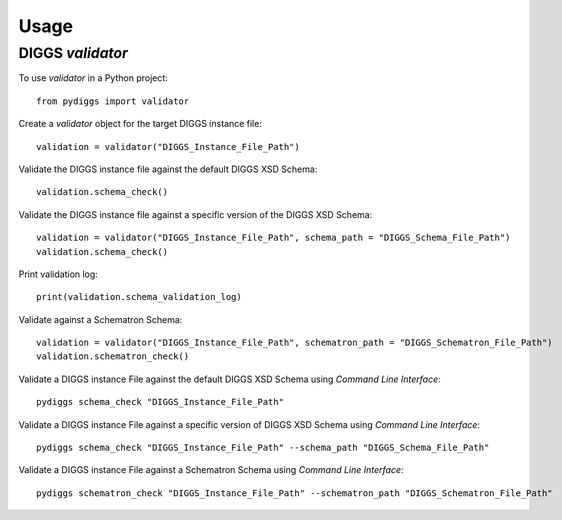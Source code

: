 =====
Usage
=====

DIGGS `validator`
--------------

To use `validator` in a Python project::

    from pydiggs import validator

Create a `validator` object for the target DIGGS instance file::

    validation = validator("DIGGS_Instance_File_Path")

Validate the DIGGS instance file against the default DIGGS XSD Schema::

    validation.schema_check()

Validate the DIGGS instance file against a specific version of the DIGGS XSD Schema::

    validation = validator("DIGGS_Instance_File_Path", schema_path = "DIGGS_Schema_File_Path")
    validation.schema_check()

Print validation log::

    print(validation.schema_validation_log)

Validate against a Schematron Schema::

    validation = validator("DIGGS_Instance_File_Path", schematron_path = "DIGGS_Schematron_File_Path")
    validation.schematron_check()

Validate a DIGGS instance File against the default DIGGS XSD Schema using `Command Line Interface`::

    pydiggs schema_check "DIGGS_Instance_File_Path"

Validate a DIGGS instance File against a specific version of DIGGS XSD Schema using `Command Line Interface`::

    pydiggs schema_check "DIGGS_Instance_File_Path" --schema_path "DIGGS_Schema_File_Path"

Validate a DIGGS instance File against a Schematron Schema using `Command Line Interface`::

    pydiggs schematron_check "DIGGS_Instance_File_Path" --schematron_path "DIGGS_Schematron_File_Path"